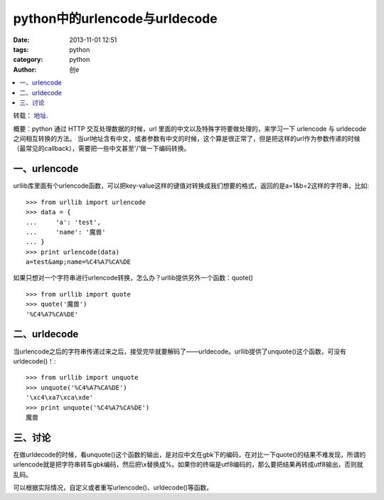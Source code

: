 python中的urlencode与urldecode
#####################################
:date: 2013-11-01 12:51
:tags: python
:category: python
:author: 创e


.. contents::
   :local:

转载： `地址`_.

.. _地址: http://luchanghong.com/python/2012/07/11/python-urlencode-and-urldecode.html




概要：python 通过 HTTP 交互处理数据的时候，url 里面的中文以及特殊字符要做处理的，来学习一下 urlencode 与 urldecode 之间相互转换的方法。
当url地址含有中文，或者参数有中文的时候，这个算是很正常了，但是把这样的url作为参数传递的时候（最常见的callback），需要把一些中文甚至'/'做一下编码转换。

一、urlencode
==============

urllib库里面有个urlencode函数，可以把key-value这样的键值对转换成我们想要的格式，返回的是a=1&b=2这样的字符串，比如::

    >>> from urllib import urlencode
    >>> data = {
    ...     'a': 'test',
    ...     'name': '魔兽'
    ... }
    >>> print urlencode(data)
    a=test&amp;name=%C4%A7%CA%DE

如果只想对一个字符串进行urlencode转换，怎么办？urllib提供另外一个函数：quote() ::

    >>> from urllib import quote
    >>> quote('魔兽')
    '%C4%A7%CA%DE'

二、urldecode
==============

当urlencode之后的字符串传递过来之后，接受完毕就要解码了——urldecode。urllib提供了unquote()这个函数，可没有urldecode()！::

    >>> from urllib import unquote
    >>> unquote('%C4%A7%CA%DE')
    '\xc4\xa7\xca\xde'
    >>> print unquote('%C4%A7%CA%DE')
    魔兽

三、讨论
==========

在做urldecode的时候，看unquote()这个函数的输出，是对应中文在gbk下的编码，在对比一下quote()的结果不难发现，所谓的urlencode就是把字符串转车gbk编码，然后把\\x替换成%。如果你的终端是utf8编码的，那么要把结果再转成utf8输出，否则就乱码。

可以根据实际情况，自定义或者重写urlencode()、urldecode()等函数。